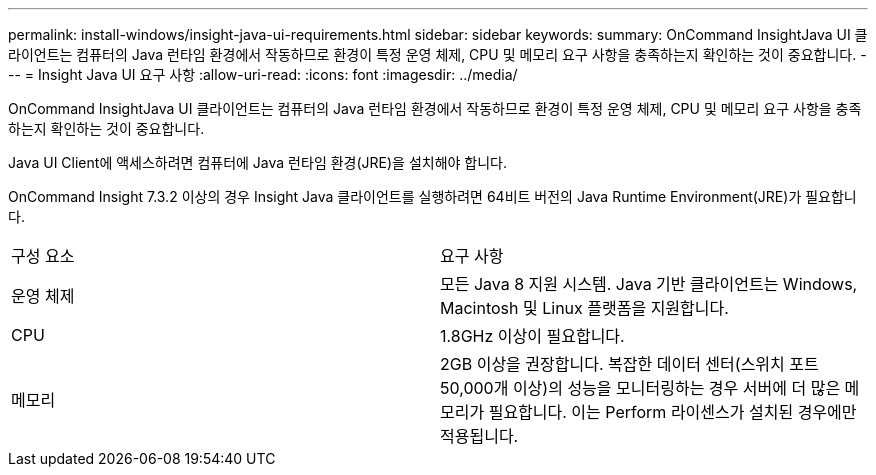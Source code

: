 ---
permalink: install-windows/insight-java-ui-requirements.html 
sidebar: sidebar 
keywords:  
summary: OnCommand InsightJava UI 클라이언트는 컴퓨터의 Java 런타임 환경에서 작동하므로 환경이 특정 운영 체제, CPU 및 메모리 요구 사항을 충족하는지 확인하는 것이 중요합니다. 
---
= Insight Java UI 요구 사항
:allow-uri-read: 
:icons: font
:imagesdir: ../media/


[role="lead"]
OnCommand InsightJava UI 클라이언트는 컴퓨터의 Java 런타임 환경에서 작동하므로 환경이 특정 운영 체제, CPU 및 메모리 요구 사항을 충족하는지 확인하는 것이 중요합니다.

Java UI Client에 액세스하려면 컴퓨터에 Java 런타임 환경(JRE)을 설치해야 합니다.

OnCommand Insight 7.3.2 이상의 경우 Insight Java 클라이언트를 실행하려면 64비트 버전의 Java Runtime Environment(JRE)가 필요합니다.

|===


| 구성 요소 | 요구 사항 


 a| 
운영 체제
 a| 
모든 Java 8 지원 시스템. Java 기반 클라이언트는 Windows, Macintosh 및 Linux 플랫폼을 지원합니다.



 a| 
CPU
 a| 
1.8GHz 이상이 필요합니다.



 a| 
메모리
 a| 
2GB 이상을 권장합니다. 복잡한 데이터 센터(스위치 포트 50,000개 이상)의 성능을 모니터링하는 경우 서버에 더 많은 메모리가 필요합니다. 이는 Perform 라이센스가 설치된 경우에만 적용됩니다.

|===